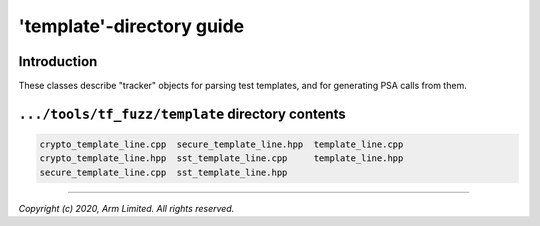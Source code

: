 ##########################
'template'-directory guide
##########################

************
Introduction
************

These classes describe "tracker" objects for parsing test templates, and for
generating PSA calls from them.

*************************************************
``.../tools/tf_fuzz/template`` directory contents
*************************************************
.. code-block:: bash

    crypto_template_line.cpp  secure_template_line.hpp  template_line.cpp
    crypto_template_line.hpp  sst_template_line.cpp     template_line.hpp
    secure_template_line.cpp  sst_template_line.hpp

--------------

*Copyright (c) 2020, Arm Limited. All rights reserved.*
